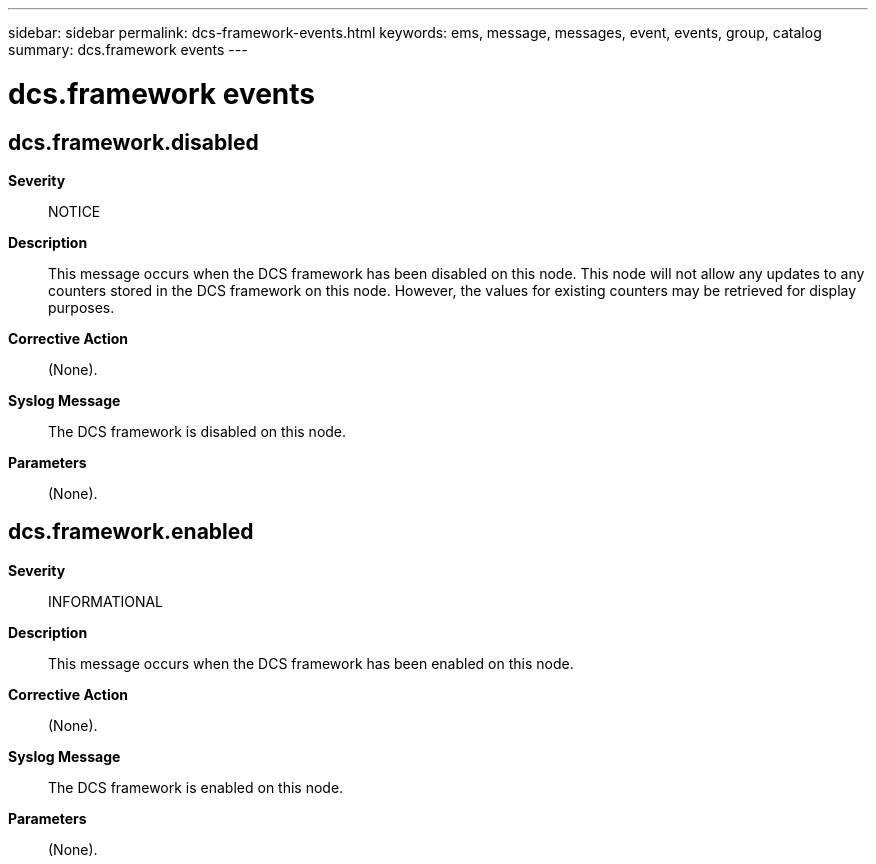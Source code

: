 ---
sidebar: sidebar
permalink: dcs-framework-events.html
keywords: ems, message, messages, event, events, group, catalog
summary: dcs.framework events
---

= dcs.framework events
:toclevels: 1
:hardbreaks:
:nofooter:
:icons: font
:linkattrs:
:imagesdir: ./media/

== dcs.framework.disabled
*Severity*::
NOTICE
*Description*::
This message occurs when the DCS framework has been disabled on this node. This node will not allow any updates to any counters stored in the DCS framework on this node. However, the values for existing counters may be retrieved for display purposes.
*Corrective Action*::
(None).
*Syslog Message*::
The DCS framework is disabled on this node.
*Parameters*::
(None).

== dcs.framework.enabled
*Severity*::
INFORMATIONAL
*Description*::
This message occurs when the DCS framework has been enabled on this node.
*Corrective Action*::
(None).
*Syslog Message*::
The DCS framework is enabled on this node.
*Parameters*::
(None).

